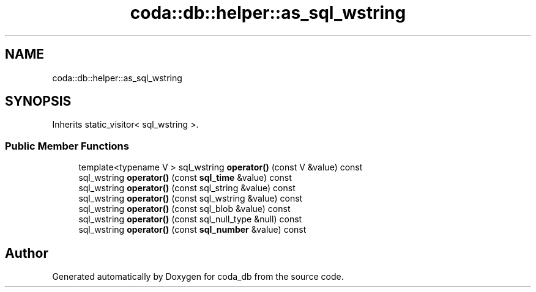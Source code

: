 .TH "coda::db::helper::as_sql_wstring" 3 "Mon Apr 23 2018" "coda_db" \" -*- nroff -*-
.ad l
.nh
.SH NAME
coda::db::helper::as_sql_wstring
.SH SYNOPSIS
.br
.PP
.PP
Inherits static_visitor< sql_wstring >\&.
.SS "Public Member Functions"

.in +1c
.ti -1c
.RI "template<typename V > sql_wstring \fBoperator()\fP (const V &value) const"
.br
.ti -1c
.RI "sql_wstring \fBoperator()\fP (const \fBsql_time\fP &value) const"
.br
.ti -1c
.RI "sql_wstring \fBoperator()\fP (const sql_string &value) const"
.br
.ti -1c
.RI "sql_wstring \fBoperator()\fP (const sql_wstring &value) const"
.br
.ti -1c
.RI "sql_wstring \fBoperator()\fP (const sql_blob &value) const"
.br
.ti -1c
.RI "sql_wstring \fBoperator()\fP (const sql_null_type &null) const"
.br
.ti -1c
.RI "sql_wstring \fBoperator()\fP (const \fBsql_number\fP &value) const"
.br
.in -1c

.SH "Author"
.PP 
Generated automatically by Doxygen for coda_db from the source code\&.
